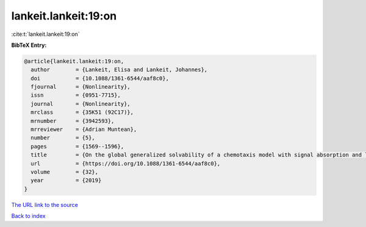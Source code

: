 lankeit.lankeit:19:on
=====================

:cite:t:`lankeit.lankeit:19:on`

**BibTeX Entry:**

.. code-block:: bibtex

   @article{lankeit.lankeit:19:on,
     author        = {Lankeit, Elisa and Lankeit, Johannes},
     doi           = {10.1088/1361-6544/aaf8c0},
     fjournal      = {Nonlinearity},
     issn          = {0951-7715},
     journal       = {Nonlinearity},
     mrclass       = {35K51 (92C17)},
     mrnumber      = {3942593},
     mrreviewer    = {Adrian Muntean},
     number        = {5},
     pages         = {1569--1596},
     title         = {On the global generalized solvability of a chemotaxis model with signal absorption and logistic growth terms},
     url           = {https://doi.org/10.1088/1361-6544/aaf8c0},
     volume        = {32},
     year          = {2019}
   }

`The URL link to the source <https://doi.org/10.1088/1361-6544/aaf8c0>`__


`Back to index <../By-Cite-Keys.html>`__

